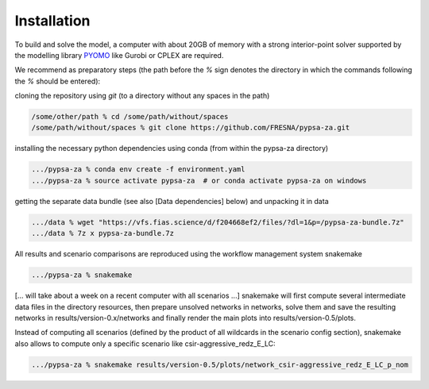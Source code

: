 ##########################################
Installation
##########################################

To build and solve the model, a computer with about 20GB of memory with a strong interior-point solver supported by the modelling library `PYOMO <https://github.com/Pyomo/pyomo>`_ like Gurobi or CPLEX are required.

We recommend as preparatory steps (the path before the `%` sign denotes the directory in which the commands following the `%` should be entered):

cloning the repository using `git` (to a directory without any spaces in the path)

.. code-block:: bash

    /some/other/path % cd /some/path/without/spaces
    /some/path/without/spaces % git clone https://github.com/FRESNA/pypsa-za.git

installing the necessary python dependencies using conda (from within the pypsa-za directory)

.. code-block:: bash 

    .../pypsa-za % conda env create -f environment.yaml
    .../pypsa-za % source activate pypsa-za  # or conda activate pypsa-za on windows

getting the separate data bundle (see also [Data dependencies] below) and unpacking it in data

.. code-block:: bash

    .../data % wget "https://vfs.fias.science/d/f204668ef2/files/?dl=1&p=/pypsa-za-bundle.7z"   
    .../data % 7z x pypsa-za-bundle.7z

All results and scenario comparisons are reproduced using the workflow management system snakemake

.. code-block:: bash

    .../pypsa-za % snakemake

[... will take about a week on a recent computer with all scenarios ...]
snakemake will first compute several intermediate data files in the directory resources, then prepare unsolved networks in networks, solve them and save the resulting networks in results/version-0.x/networks and finally render the main plots into results/version-0.5/plots.

Instead of computing all scenarios (defined by the product of all wildcards in the scenario config section), snakemake also allows to compute only a specific scenario like csir-aggressive_redz_E_LC:

.. code-block:: bash
    
    .../pypsa-za % snakemake results/version-0.5/plots/network_csir-aggressive_redz_E_LC_p_nom